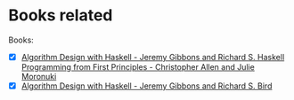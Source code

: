 * Books related
Books:
- [X] [[./hpffp][Algorithm Design with Haskell - Jeremy Gibbons and Richard S. Haskell Programming from First Principles - Christopher Allen and Julie Moronuki]]
- [X] [[./adwh][Algorithm Design with Haskell - Jeremy Gibbons and Richard S. Bird]]
